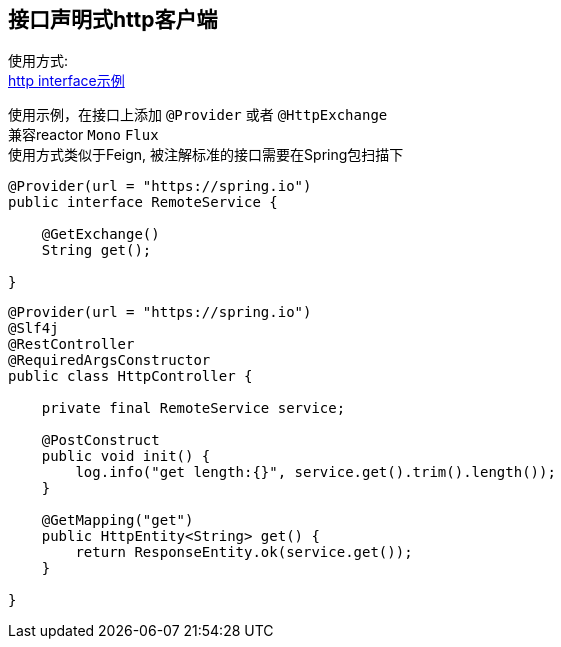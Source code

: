 [[http-spring-boot-starter]]
== 接口声明式http客户端

使用方式: +
link:../../spring-http/http-example[http interface示例] +

使用示例，在接口上添加 `@Provider` 或者 `@HttpExchange` +
兼容reactor `Mono` `Flux` +
使用方式类似于Feign, 被注解标准的接口需要在Spring包扫描下

[source,java,indent=0]
----
@Provider(url = "https://spring.io")
public interface RemoteService {

    @GetExchange()
    String get();

}
----

[source,java,indent=0]
----
@Provider(url = "https://spring.io")
@Slf4j
@RestController
@RequiredArgsConstructor
public class HttpController {

    private final RemoteService service;

    @PostConstruct
    public void init() {
        log.info("get length:{}", service.get().trim().length());
    }

    @GetMapping("get")
    public HttpEntity<String> get() {
        return ResponseEntity.ok(service.get());
    }

}
----
